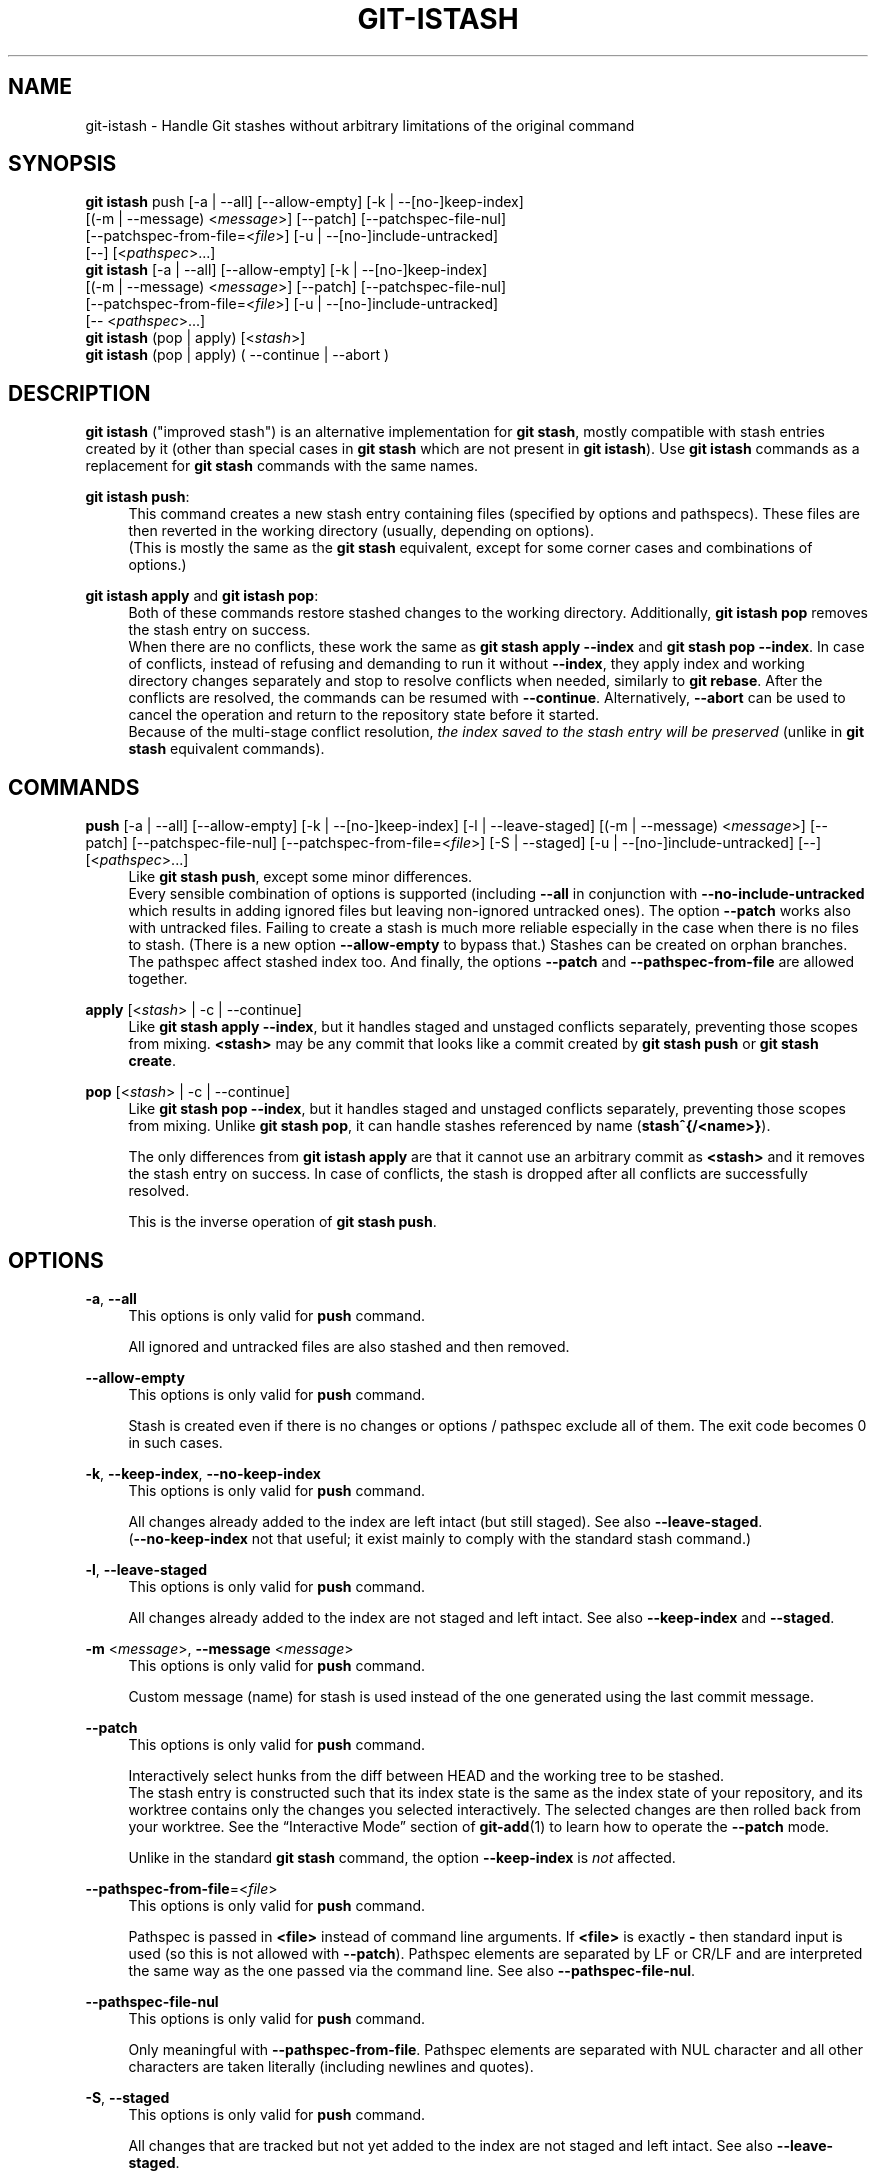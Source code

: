.TH GIT-ISTASH 1 "2022-07-22" "git-istash 1.0.1"
.nh
.ad l

.SH NAME
git\-istash \- Handle Git stashes without arbitrary limitations of the original command

.SH SYNOPSIS
.nf
\fBgit istash\fR push [-a | --all] [--allow-empty] [-k | --[no-]keep-index]
              [(-m | --message) <\fImessage\fR>] [--patch] [--patchspec-file-nul]
              [--patchspec-from-file=<\fIfile\fR>] [-u | --[no-]include-untracked]
              [--] [<\fIpathspec\fR>...]
\fBgit istash\fR [-a | --all] [--allow-empty] [-k | --[no-]keep-index]
              [(-m | --message) <\fImessage\fR>] [--patch] [--patchspec-file-nul]
              [--patchspec-from-file=<\fIfile\fR>] [-u | --[no-]include-untracked]
              [-- <\fIpathspec\fR>...]
\fBgit istash\fR (pop | apply) [<\fIstash\fR>]
\fBgit istash\fR (pop | apply) ( \-\-continue | \-\-abort )
.fi

.SH DESCRIPTION
\fBgit istash\fR ("improved stash") is an alternative implementation for \fBgit stash\fR, mostly compatible with stash entries created by it (other than special cases in \fBgit stash\fR which are not present in \fBgit istash\fR). \
Use \fBgit istash\fR commands as a replacement for \fBgit stash\fR commands with the same names.
.sp

\fBgit istash push\fR:
.RS 4
This command creates a new stash entry containing files (specified by options and pathspecs). \
These files are then reverted in the working directory (usually, depending on options).
.br
(This is mostly the same as the \fBgit stash\fR equivalent, except for some corner cases and combinations of options.)
.RE

\fBgit istash apply\fR and \fBgit istash pop\fR:
.RS 4
Both of these commands restore stashed changes to the working directory. \
Additionally, \fBgit istash pop\fR removes the stash entry on success.
.br
When there are no conflicts, these work the same as \fBgit stash apply \-\-index\fR and \fBgit stash pop \-\-index\fR. \
In case of conflicts, instead of refusing and demanding to run it without \fB\-\-index\fR, they apply index and working directory changes separately and stop to resolve conflicts when needed, similarly to \fBgit rebase\fR. \
After the conflicts are resolved, the commands can be resumed with \fB\-\-continue\fR. \
Alternatively, \fB\-\-abort\fR can be used to cancel the operation and return to the repository state before it started.
.br
Because of the multi-stage conflict resolution, \fIthe index saved to the stash entry will be preserved\fR (unlike in \fBgit stash\fR equivalent commands).
.RE

.SH COMMANDS

.PP
\fBpush\fR [-a\~|\~--all] [--allow-empty] [-k\~|\~--[no-]keep-index] [-l\~|\~--leave-staged] [(-m\~|\~--message) <\fImessage\fR>] [--patch] [--patchspec-file-nul] [--patchspec-from-file=<\fIfile\fR>] [-S\~|\~--staged] [-u\~|\~--[no-]include-untracked] [--] [<\fIpathspec\fR>...]
.RS 4
Like \fBgit stash push\fR, except some minor differences.
.br
Every sensible combination of options is supported (including \fB--all\fR in conjunction with \fB--no-include-untracked\fR which results in adding ignored files but leaving non-ignored untracked ones). \
The option \fB--patch\fR works also with untracked files. \
Failing to create a stash is much more reliable especially in the case when there is no files to stash. \
(There is a new option \fB--allow-empty\fR to bypass that.) \
Stashes can be created on orphan branches. \
The pathspec affect stashed index too. \
And finally, the options \fB--patch\fR and \fB--pathspec-from-file\fR are allowed together.
.RE

.PP
\fBapply\fR [<\fIstash\fR>\~|\~-c\~|\~--continue]
.RS 4
Like \fBgit stash apply \-\-index\fR, but it handles staged and unstaged conflicts separately, preventing those scopes from mixing. \
\fB<stash>\fR may be any commit that looks like a commit created by \fBgit stash push\fR or \fBgit stash create\fR.
.RE

.PP
\fBpop\fR [<\fIstash\fR>\~|\~-c\~|\~--continue]
.RS 4
Like \fBgit stash pop \-\-index\fR, but it handles staged and unstaged conflicts separately, preventing those scopes from mixing. \
Unlike \fBgit stash pop\fR, it can handle stashes referenced by name (\fBstash^{/<name>}\fR).
.sp
The only differences from \fBgit istash apply\fR are that it cannot use an arbitrary commit as \fB<stash>\fR and it removes the stash entry on success. \
In case of conflicts, the stash is dropped after all conflicts are successfully resolved.
.sp
This is the inverse operation of \fBgit stash push\fR.
.RE

.SH OPTIONS

.PP
\fB-a\fR, \fB--all\fR
.RS 4
This options is only valid for \fBpush\fR command.
.sp
All ignored and untracked files are also stashed and then removed.
.RE

.PP
\fB--allow-empty\fR
.RS 4
This options is only valid for \fBpush\fR command.
.sp
Stash is created even if there is no changes or options / pathspec exclude all of them. \
The exit code becomes 0 in such cases.
.RE

.PP
\fB-k\fR, \fB--keep-index\fR, \fB--no-keep-index\fR
.RS 4
This options is only valid for \fBpush\fR command.
.sp
All changes already added to the index are left intact (but still staged). \
See also \fB--leave-staged\fR.
.br
(\fB--no-keep-index\fR not that useful; it exist mainly to comply with the standard stash command.)
.RE

.PP
\fB-l\fR, \fB--leave-staged\fR
.RS 4
This options is only valid for \fBpush\fR command.
.sp
All changes already added to the index are not staged and left intact. \
See also \fB--keep-index\fR and \fB--staged\fR.
.RE

.PP
\fB-m\fR <\fImessage\fR>, \fB--message\fR <\fImessage\fR>
.RS 4
This options is only valid for \fBpush\fR command.
.sp
Custom message (name) for stash is used instead of the one generated using the last commit message.
.RE

.PP
\fB--patch\fR
.RS 4
This options is only valid for \fBpush\fR command.
.sp
Interactively select hunks from the diff between HEAD and the working tree to be stashed.
.br
The stash entry is constructed such that its index state is the same as the index state of your repository, and its worktree contains only the changes you selected interactively. \
The selected changes are then rolled back from your worktree. \
See the “Interactive Mode” section of \fBgit-add\fR(1) to learn how to operate the \fB--patch\fR mode.
.sp
Unlike in the standard \fBgit stash\fR command, the option \fB--keep-index\fR is \fInot\fR affected.
.RE

.PP
\fB--pathspec-from-file\fR=<\fIfile\fR>
.RS 4
This options is only valid for \fBpush\fR command.
.sp
Pathspec is passed in \fB<file>\fR instead of command line arguments. \
If \fB<file>\fR is exactly \fB-\fR then standard input is used (so this is not allowed with \fB--patch\fR). \
Pathspec elements are separated by LF or CR/LF and are interpreted the same way as the one passed via the command line. \
See also \fB--pathspec-file-nul\fR.
.RE

.PP
\fB--pathspec-file-nul\fR
.RS 4
This options is only valid for \fBpush\fR command.
.sp
Only meaningful with \fB--pathspec-from-file\fR. \
Pathspec elements are separated with NUL character and all other characters are taken literally (including newlines and quotes).
.RE

.PP
\fB-S\fR, \fB--staged\fR
.RS 4
This options is only valid for \fBpush\fR command.
.sp
All changes that are tracked but not yet added to the index are not staged and left intact. \
See also \fB--leave-staged\fR.
.RE

.PP
\fB-u\fR, \fB--inclulde-untracked\fR, \fB--no-include-untracked\fR
.RS 4
This options is only valid for \fBpush\fR command.
.sp
All untracked files are also stashed and then removed.
.br
\fB--no-include-untracked\fR also affect \fB--all\fR, resulting in stashing and removing only ignored files.
.RE

.PP
\fB\-\-continue\fR
.RS 4
This options is only valid for \fBapply\fR and \fBpop\fR commands.
.sp
Resume the operation after conflicts have been resolved.
.RE

.PP
\fB\-\-abort\fR
.RS 4
This options is only valid for \fBapply\fR and \fBpop\fR commands.
.sp
Cancel the operation and restore the repository to the state before it started.
.RE

.PP
\fB\-h\fR
.RS 4
Display a rudimentary help text.
.sp
This is a fallback option that is to be used when the man page is not available. \
Prefer \fBgit help istash\fR over \fBgit istash [<sub-command>] -h\fR.
.RE

.PP
\fB\-\-version\fR
.RS 4
Display version information for the script.
.RE

.PP
\fB--\fR
.RS 4
Separates options from non-option arguments (like stash or pathspec) for disambiguation purposes.
.RE

.PP
\fB<pathspec>...\fR
.RS 4
This options is only valid for \fBpush\fR command.
.sp
The new stash entry records the modified states and roll back only for the files that match the pathspec.
.sp
For more details, see the \fIpathspec\fR entry in \fBgitglossary\fR(7).
.RE

.PP
\fB<stash>\fR
.RS 4
This option is only valid for \fBapply\fR and \fBpop\fR commands.
.sp
A reference of the form \fBstash@{<revision>}\fR or \fBstash^{/<name>}\fR. \
In case of \fBapply\fR an arbitrary commit is allowed, as long as it looks like a stash entry.
.br
When no \fB<stash>\fR is given, the latest stash is assumed (that is, \fBstash@{0}\fR).
.RE

.SH EXIT CODES
.nf
\fB0\fR - command succeeded
\fB1\fR - command failed
\fB2\fR - command was stopped by a conflict and can be resumed with \fB\-\-continue\fR or aborted with \fB\-\-abort\fR
.fi

.SH EXAMPLES

.PP
Interrupted workflow, without loosing index
.RS 4
When you are in the middle of something and you suddenly have a \fIbrilliant idea\fR for something that should be changed \fIimmediately\fR, even before the things you're working on currently. \
Traditionally, you would make a commit to a temporary branch to store your changes away, and return to your original branch to implement your awesome idea, like this:
.sp
.RS 4
.nf
# ... hack hack hack ...
$ git switch \-c my_wip
$ git commit \-a \-m "WIP"
$ git switch original_branch
# Implement the idea
$ git commit \-a \-m "Best change ever"
$ git switch my_wip
$ git rebase original_branch
$ git reset \-\-soft HEAD^
$ git branch \-D original_branch
$ git branch \-m original_branch
# ... continue hacking ...
.fi
.RE
.sp
The above is complicated and has a lot of steps that can break something if you make a mistake. \
Additionally, it doesn't preserve the index.
.sp
You can use \fBgit istash\fR to simplify it \fIand\fR keep the index intact:
.sp
.RS 4
.nf
# ... hack hack hack ...
$ git istash
# Implement the idea
$ git commit \-a \-m "Best change ever"
$ git istash pop
# ... continue hacking ...
.fi
.RE
.RE

.PP
Applying stash with conflicts both in staged and unstaged changes
.RS 4
So far, you may be thinking: \
"Why would I need a custom Git script for that since a normal stash command can do it as well?"
.br
Let's assume the same scenario as in the example above; however, this time the \fIbrilliant idea\fR involves editing some of the same lines that are currently changed.
.sp
In such situation, normal \fBgit stash\fR won't let you use the option \fB--index\fR, forcing you to discard your changes in index.
.br
When \fBgit istash\fR encounters conflicts, it behaves like \fBgit rebase\fR and stops to allow the user to deal with the problem. \
(Actually, it uses \fBrebase\fR under the hood.)
.sp
.RS 4
.nf
# ... hack hack hack ...
$ git istash
# Implement the idea
$ git commit \-a \-m "Best change ever"
$ git istash pop
# (git-istash will stop and report that some files have conflicts)
# Fix the conflicts in the index
$ git add -u
$ git istash pop \-\-continue
# (git-istash will stop and report that some files have conflicts again)
# Fix the conflicts in unstaged changes
$ git add -u
$ git istash pop \-\-continue
# ... continue hacking ...
.fi
.RE
.sp
After the whole operation is finished, the stashed index is restored and intact.
.RE

.SH SEE ALSO
\fBgit-stash\fR(1), \fBgit-rebase\fR(1)

.SH CURRENT LIMITATIONS
.PP
It is not possible to \fBapply\fR or \fBpop\fR stash on top of existing changes in the working copy. \
All modified files need to be restored or stashed away before starting the process.

.SH AUTHOR
git\-istash was written by Piotr Siupa. (\fIpiotr.siupa+stash@gmail.com\fR)
.sp
The command and everything around it was strongly inspired by Git (quite obviously).

